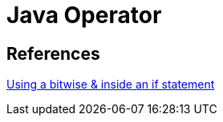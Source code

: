 = Java Operator

== References
https://stackoverflow.com/questions/10064068/using-a-bitwise-inside-an-if-statement[Using a bitwise & inside an if statement]
